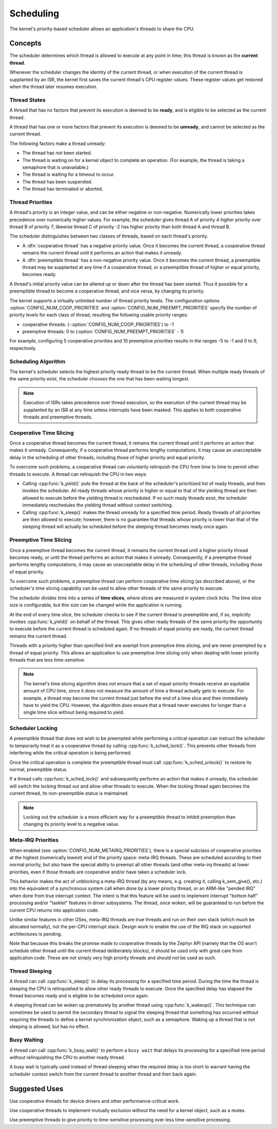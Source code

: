 .. _scheduling_v2:

Scheduling
##########

The kernel's priority-based scheduler allows an application's threads
to share the CPU.

Concepts
********

The scheduler determines which thread is allowed to execute
at any point in time; this thread is known as the **current thread**.

Whenever the scheduler changes the identity of the current thread,
or when execution of the current thread is supplanted by an ISR,
the kernel first saves the current thread's CPU register values.
These register values get restored when the thread later resumes execution.

Thread States
=============

A thread that has no factors that prevent its execution is deemed
to be **ready**, and is eligible to be selected as the current thread.

A thread that has one or more factors that prevent its execution
is deemed to be **unready**, and cannot be selected as the current thread.

The following factors make a thread unready:

* The thread has not been started.
* The thread is waiting on for a kernel object to complete an operation.
  (For example, the thread is taking a semaphore that is unavailable.)
* The thread is waiting for a timeout to occur.
* The thread has been suspended.
* The thread has terminated or aborted.

Thread Priorities
=================

A thread's priority is an integer value, and can be either negative or
non-negative.
Numerically lower priorities takes precedence over numerically higher values.
For example, the scheduler gives thread A of priority 4 *higher* priority
over thread B of priority 7; likewise thread C of priority -2 has higher
priority than both thread A and thread B.

The scheduler distinguishes between two classes of threads,
based on each thread's priority.

* A :dfn:`cooperative thread` has a negative priority value.
  Once it becomes the current thread, a cooperative thread remains
  the current thread until it performs an action that makes it unready.

* A :dfn:`preemptible thread` has a non-negative priority value.
  Once it becomes the current thread, a preemptible thread may be supplanted
  at any time if a cooperative thread, or a preemptible thread of higher
  or equal priority, becomes ready.

A thread's initial priority value can be altered up or down after the thread
has been started. Thus it possible for a preemptible thread to become
a cooperative thread, and vice versa, by changing its priority.

The kernel supports a virtually unlimited number of thread priority levels.
The configuration options :option:`CONFIG_NUM_COOP_PRIORITIES` and
:option:`CONFIG_NUM_PREEMPT_PRIORITIES` specify the number of priority
levels for each class of thread, resulting the following usable priority
ranges:

* cooperative threads: (-:option:`CONFIG_NUM_COOP_PRIORITIES`) to -1
* preemptive threads: 0 to (:option:`CONFIG_NUM_PREEMPT_PRIORITIES` - 1)

For example, configuring 5 cooperative priorities and 10 preemptive priorities
results in the ranges -5 to -1 and 0 to 9, respectively.

Scheduling Algorithm
====================

The kernel's scheduler selects the highest priority ready thread
to be the current thread. When multiple ready threads of the same priority
exist, the scheduler chooses the one that has been waiting longest.

.. note::
    Execution of ISRs takes precedence over thread execution,
    so the execution of the current thread may be supplanted by an ISR
    at any time unless interrupts have been masked. This applies to both
    cooperative threads and preemptive threads.

Cooperative Time Slicing
========================

Once a cooperative thread becomes the current thread, it remains
the current thread until it performs an action that makes it unready.
Consequently, if a cooperative thread performs lengthy computations,
it may cause an unacceptable delay in the scheduling of other threads,
including those of higher priority and equal priority.

To overcome such problems, a cooperative thread can voluntarily relinquish
the CPU from time to time to permit other threads to execute.
A thread can relinquish the CPU in two ways:

* Calling :cpp:func:`k_yield()` puts the thread at the back of the scheduler's
  prioritized list of ready threads, and then invokes the scheduler.
  All ready threads whose priority is higher or equal to that of the
  yielding thread are then allowed to execute before the yielding thread is
  rescheduled. If no such ready threads exist, the scheduler immediately
  reschedules the yielding thread without context switching.

* Calling :cpp:func:`k_sleep()` makes the thread unready for a specified
  time period. Ready threads of *all* priorities are then allowed to execute;
  however, there is no guarantee that threads whose priority is lower
  than that of the sleeping thread will actually be scheduled before
  the sleeping thread becomes ready once again.

Preemptive Time Slicing
=======================

Once a preemptive thread becomes the current thread, it remains
the current thread until a higher priority thread becomes ready,
or until the thread performs an action that makes it unready.
Consequently, if a preemptive thread performs lengthy computations,
it may cause an unacceptable delay in the scheduling of other threads,
including those of equal priority.

To overcome such problems, a preemptive thread can perform cooperative
time slicing (as described above), or the scheduler's time slicing capability
can be used to allow other threads of the same priority to execute.

The scheduler divides time into a series of **time slices**, where slices
are measured in system clock ticks. The time slice size is configurable,
but this size can be changed while the application is running.

At the end of every time slice, the scheduler checks to see if the current
thread is preemptible and, if so, implicitly invokes :cpp:func:`k_yield()`
on behalf of the thread. This gives other ready threads of the same priority
the opportunity to execute before the current thread is scheduled again.
If no threads of equal priority are ready, the current thread remains
the current thread.

Threads with a priority higher than specified limit are exempt from preemptive
time slicing, and are never preempted by a thread of equal priority.
This allows an application to use preemptive time slicing
only when dealing with lower priority threads that are less time-sensitive.

.. note::
   The kernel's time slicing algorithm does *not* ensure that a set
   of equal-priority threads receive an equitable amount of CPU time,
   since it does not measure the amount of time a thread actually gets to
   execute. For example, a thread may become the current thread just before
   the end of a time slice and then immediately have to yield the CPU.
   However, the algorithm *does* ensure that a thread never executes
   for longer than a single time slice without being required to yield.

Scheduler Locking
=================

A preemptible thread that does not wish to be preempted while performing
a critical operation can instruct the scheduler to temporarily treat it
as a cooperative thread by calling :cpp:func:`k_sched_lock()`. This prevents
other threads from interfering while the critical operation is being performed.

Once the critical operation is complete the preemptible thread must call
:cpp:func:`k_sched_unlock()` to restore its normal, preemptible status.

If a thread calls :cpp:func:`k_sched_lock()` and subsequently performs an
action that makes it unready, the scheduler will switch the locking thread out
and allow other threads to execute. When the locking thread again
becomes the current thread, its non-preemptible status is maintained.

.. note::
    Locking out the scheduler is a more efficient way for a preemptible thread
    to inhibit preemption than changing its priority level to a negative value.

.. _metairq_priorities:

Meta-IRQ Priorities
===================

When enabled (see :option:`CONFIG_NUM_METAIRQ_PRIORITIES`), there is a special
subclass of cooperative priorities at the highest (numerically lowest)
end of the priority space: meta-IRQ threads.  These are scheduled
according to their normal priority, but also have the special ability
to preempt all other threads (and other meta-irq threads) at lower
priorities, even if those threads are cooperative and/or have taken a
scheduler lock.

This behavior makes the act of unblocking a meta-IRQ thread (by any
means, e.g. creating it, calling k_sem_give(), etc.) into the
equivalent of a synchronous system call when done by a lower
priority thread, or an ARM-like "pended IRQ" when done from true
interrupt context.  The intent is that this feature will be used to
implement interrupt "bottom half" processing and/or "tasklet" features
in driver subsystems.  The thread, once woken, will be guaranteed to
run before the current CPU returns into application code.

Unlike similar features in other OSes, meta-IRQ threads are true
threads and run on their own stack (which much be allocated normally),
not the per-CPU interrupt stack.  Design work to enable the use of the
IRQ stack on supported architectures is pending.

Note that because this breaks the promise made to cooperative
threads by the Zephyr API (namely that the OS won't schedule other
thread until the current thread deliberately blocks), it should be
used only with great care from application code.  These are not simply
very high priority threads and should not be used as such.

.. _thread_sleeping:

Thread Sleeping
===============

A thread can call :cpp:func:`k_sleep()` to delay its processing
for a specified time period. During the time the thread is sleeping
the CPU is relinquished to allow other ready threads to execute.
Once the specified delay has elapsed the thread becomes ready
and is eligible to be scheduled once again.

A sleeping thread can be woken up prematurely by another thread using
:cpp:func:`k_wakeup()`. This technique can sometimes be used
to permit the secondary thread to signal the sleeping thread
that something has occurred *without* requiring the threads
to define a kernel synchronization object, such as a semaphore.
Waking up a thread that is not sleeping is allowed, but has no effect.

.. _busy_waiting:

Busy Waiting
============

A thread can call :cpp:func:`k_busy_wait()` to perform a ``busy wait``
that delays its processing for a specified time period
*without* relinquishing the CPU to another ready thread.

A busy wait is typically used instead of thread sleeping
when the required delay is too short to warrant having the scheduler
context switch from the current thread to another thread and then back again.

Suggested Uses
**************

Use cooperative threads for device drivers and other performance-critical work.

Use cooperative threads to implement mutually exclusion without the need
for a kernel object, such as a mutex.

Use preemptive threads to give priority to time-sensitive processing
over less time-sensitive processing.

